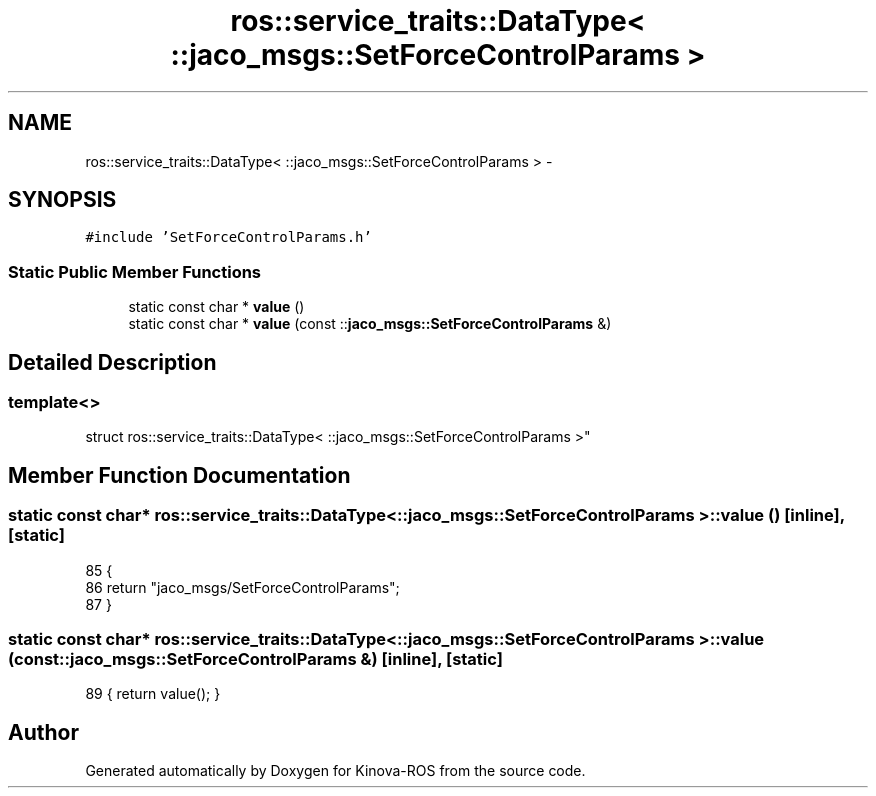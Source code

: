 .TH "ros::service_traits::DataType< ::jaco_msgs::SetForceControlParams >" 3 "Thu Mar 3 2016" "Version 1.0.1" "Kinova-ROS" \" -*- nroff -*-
.ad l
.nh
.SH NAME
ros::service_traits::DataType< ::jaco_msgs::SetForceControlParams > \- 
.SH SYNOPSIS
.br
.PP
.PP
\fC#include 'SetForceControlParams\&.h'\fP
.SS "Static Public Member Functions"

.in +1c
.ti -1c
.RI "static const char * \fBvalue\fP ()"
.br
.ti -1c
.RI "static const char * \fBvalue\fP (const ::\fBjaco_msgs::SetForceControlParams\fP &)"
.br
.in -1c
.SH "Detailed Description"
.PP 

.SS "template<>
.br
struct ros::service_traits::DataType< ::jaco_msgs::SetForceControlParams >"

.SH "Member Function Documentation"
.PP 
.SS "static const char* ros::service_traits::DataType< ::\fBjaco_msgs::SetForceControlParams\fP >::value ()\fC [inline]\fP, \fC [static]\fP"

.PP
.nf
85   {
86     return "jaco_msgs/SetForceControlParams";
87   }
.fi
.SS "static const char* ros::service_traits::DataType< ::\fBjaco_msgs::SetForceControlParams\fP >::value (const ::\fBjaco_msgs::SetForceControlParams\fP &)\fC [inline]\fP, \fC [static]\fP"

.PP
.nf
89 { return value(); }
.fi


.SH "Author"
.PP 
Generated automatically by Doxygen for Kinova-ROS from the source code\&.
